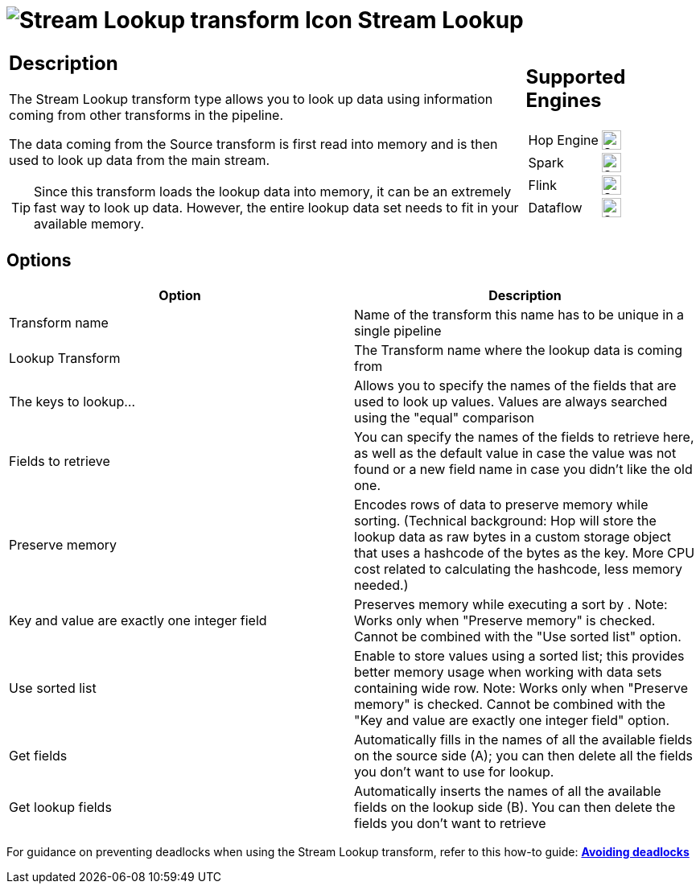////
Licensed to the Apache Software Foundation (ASF) under one
or more contributor license agreements.  See the NOTICE file
distributed with this work for additional information
regarding copyright ownership.  The ASF licenses this file
to you under the Apache License, Version 2.0 (the
"License"); you may not use this file except in compliance
with the License.  You may obtain a copy of the License at
  http://www.apache.org/licenses/LICENSE-2.0
Unless required by applicable law or agreed to in writing,
software distributed under the License is distributed on an
"AS IS" BASIS, WITHOUT WARRANTIES OR CONDITIONS OF ANY
KIND, either express or implied.  See the License for the
specific language governing permissions and limitations
under the License.
////
:documentationPath: /pipeline/transforms/
:language: en_US
:description: The Stream Lookup transform type allows you to look up data using information coming from other transforms in the pipeline.

= image:transforms/icons/streamlookup.svg[Stream Lookup transform Icon, role="image-doc-icon"] Stream Lookup

[%noheader,cols="3a,1a", role="table-no-borders" ]
|===
|
== Description

The Stream Lookup transform type allows you to look up data using information coming from other transforms in the pipeline.

The data coming from the Source transform is first read into memory and is then used to look up data from the main stream.

TIP: Since this transform loads the lookup data into memory, it can be an extremely fast way to look up data. However, the entire lookup data set needs to fit in your available memory.

|
== Supported Engines
[%noheader,cols="2,1a",frame=none, role="table-supported-engines"]
!===
!Hop Engine! image:check_mark.svg[Supported, 24]
!Spark! image:check_mark.svg[Supported, 24]
!Flink! image:check_mark.svg[Supported, 24]
!Dataflow! image:check_mark.svg[Supported, 24]
!===
|===

== Options

[options="header"]
|===
|Option|Description
|Transform name|Name of the transform this name has to be unique in a single pipeline
|Lookup Transform|The Transform name where the lookup data is coming from
|The keys to lookup...|Allows you to specify the names of the fields that are used to look up values.
Values are always searched using the "equal" comparison
|Fields to retrieve|You can specify the names of the fields to retrieve here, as well as the default value in case the value was not found or a new field name in case you didn't like the old one.
|Preserve memory|Encodes rows of data to preserve memory while sorting.
(Technical background: Hop will store the lookup data as raw bytes in a custom storage object that uses a hashcode of the bytes as the key.
More CPU cost related to calculating the hashcode, less memory needed.)
|Key and value are exactly one integer field|Preserves memory while executing a sort by . Note: Works only when "Preserve memory" is checked.
Cannot be combined with the "Use sorted list" option.
|Use sorted list|Enable to store values using a sorted list; this provides better memory usage when working with data sets containing wide row.
Note: Works only when "Preserve memory" is checked.
Cannot be combined with the "Key and value are exactly one integer field" option.
|Get fields|Automatically fills in the names of all the available fields on the source side (A); you can then delete all the fields you don't want to use for lookup.
|Get lookup fields|Automatically inserts the names of all the available fields on the lookup side (B).
You can then delete the fields you don't want to retrieve
|===


For guidance on preventing deadlocks when using the Stream Lookup transform, refer to this how-to guide: 
**xref:how-to-guides/avoiding-deadlocks.adoc[Avoiding deadlocks]**